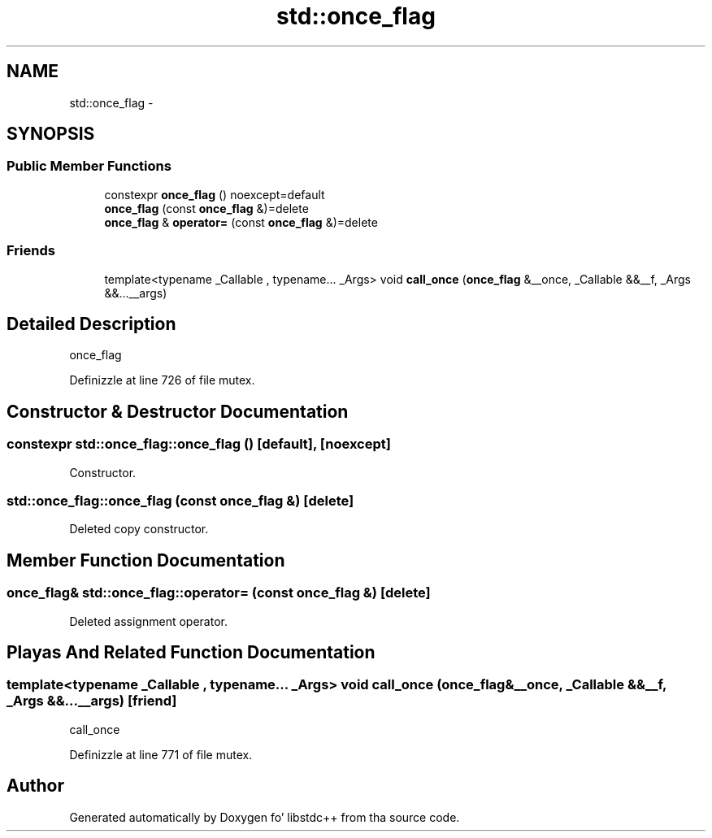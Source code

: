 .TH "std::once_flag" 3 "Thu Sep 11 2014" "libstdc++" \" -*- nroff -*-
.ad l
.nh
.SH NAME
std::once_flag \- 
.SH SYNOPSIS
.br
.PP
.SS "Public Member Functions"

.in +1c
.ti -1c
.RI "constexpr \fBonce_flag\fP () noexcept=default"
.br
.ti -1c
.RI "\fBonce_flag\fP (const \fBonce_flag\fP &)=delete"
.br
.ti -1c
.RI "\fBonce_flag\fP & \fBoperator=\fP (const \fBonce_flag\fP &)=delete"
.br
.in -1c
.SS "Friends"

.in +1c
.ti -1c
.RI "template<typename _Callable , typename\&.\&.\&. _Args> void \fBcall_once\fP (\fBonce_flag\fP &__once, _Callable &&__f, _Args &&\&.\&.\&.__args)"
.br
.in -1c
.SH "Detailed Description"
.PP 
once_flag 
.PP
Definizzle at line 726 of file mutex\&.
.SH "Constructor & Destructor Documentation"
.PP 
.SS "constexpr std::once_flag::once_flag ()\fC [default]\fP, \fC [noexcept]\fP"

.PP
Constructor\&. 
.SS "std::once_flag::once_flag (const \fBonce_flag\fP &)\fC [delete]\fP"

.PP
Deleted copy constructor\&. 
.SH "Member Function Documentation"
.PP 
.SS "\fBonce_flag\fP& std::once_flag::operator= (const \fBonce_flag\fP &)\fC [delete]\fP"

.PP
Deleted assignment operator\&. 
.SH "Playas And Related Function Documentation"
.PP 
.SS "template<typename _Callable , typename\&.\&.\&. _Args> void call_once (\fBonce_flag\fP &__once, _Callable &&__f, _Args &&\&.\&.\&.__args)\fC [friend]\fP"

.PP
call_once 
.PP
Definizzle at line 771 of file mutex\&.

.SH "Author"
.PP 
Generated automatically by Doxygen fo' libstdc++ from tha source code\&.

